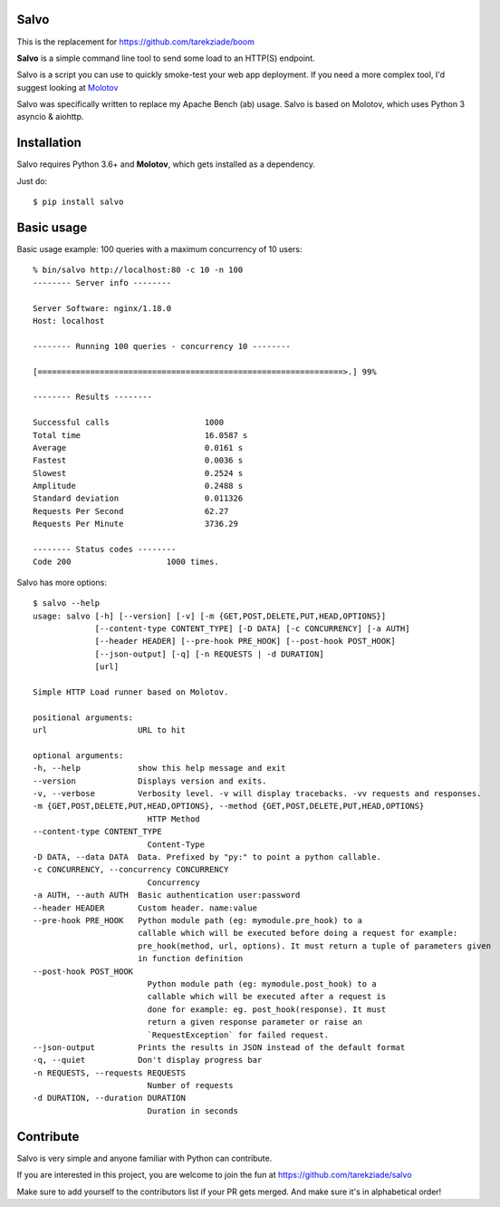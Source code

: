 Salvo
=====

This is the replacement for https://github.com/tarekziade/boom

**Salvo** is a simple command line tool to send some load to an HTTP(S)
endpoint.

Salvo is a script you can use to quickly smoke-test your
web app deployment. If you need a more complex tool,
I'd suggest looking at `Molotov <http://molotov.readthedocs.io>`_

Salvo was specifically written to replace my Apache Bench (ab) usage.
Salvo is based on Molotov, which uses Python 3 asyncio & aiohttp.


Installation
============

Salvo requires Python 3.6+ and **Molotov**, which gets installed as a
dependency.

Just do::

    $ pip install salvo


Basic usage
===========

Basic usage example: 100 queries with a maximum concurrency of 10 users::

    % bin/salvo http://localhost:80 -c 10 -n 100
    -------- Server info --------

    Server Software: nginx/1.18.0
    Host: localhost

    -------- Running 100 queries - concurrency 10 --------

    [================================================================>.] 99%

    -------- Results --------

    Successful calls    		1000
    Total time          		16.0587 s
    Average             		0.0161 s
    Fastest             		0.0036 s
    Slowest             		0.2524 s
    Amplitude           		0.2488 s
    Standard deviation  		0.011326
    Requests Per Second 		62.27
    Requests Per Minute 		3736.29

    -------- Status codes --------
    Code 200          		1000 times.


Salvo has more options::

    $ salvo --help
    usage: salvo [-h] [--version] [-v] [-m {GET,POST,DELETE,PUT,HEAD,OPTIONS}]
                 [--content-type CONTENT_TYPE] [-D DATA] [-c CONCURRENCY] [-a AUTH]
                 [--header HEADER] [--pre-hook PRE_HOOK] [--post-hook POST_HOOK]
                 [--json-output] [-q] [-n REQUESTS | -d DURATION]
                 [url]

    Simple HTTP Load runner based on Molotov.

    positional arguments:
    url                   URL to hit

    optional arguments:
    -h, --help            show this help message and exit
    --version             Displays version and exits.
    -v, --verbose         Verbosity level. -v will display tracebacks. -vv requests and responses.
    -m {GET,POST,DELETE,PUT,HEAD,OPTIONS}, --method {GET,POST,DELETE,PUT,HEAD,OPTIONS}
                            HTTP Method
    --content-type CONTENT_TYPE
                            Content-Type
    -D DATA, --data DATA  Data. Prefixed by "py:" to point a python callable.
    -c CONCURRENCY, --concurrency CONCURRENCY
                            Concurrency
    -a AUTH, --auth AUTH  Basic authentication user:password
    --header HEADER       Custom header. name:value
    --pre-hook PRE_HOOK   Python module path (eg: mymodule.pre_hook) to a
                          callable which will be executed before doing a request for example:
                          pre_hook(method, url, options). It must return a tuple of parameters given
                          in function definition
    --post-hook POST_HOOK
                            Python module path (eg: mymodule.post_hook) to a
                            callable which will be executed after a request is
                            done for example: eg. post_hook(response). It must
                            return a given response parameter or raise an
                            `RequestException` for failed request.
    --json-output         Prints the results in JSON instead of the default format
    -q, --quiet           Don't display progress bar
    -n REQUESTS, --requests REQUESTS
                            Number of requests
    -d DURATION, --duration DURATION
                            Duration in seconds


Contribute
==========

Salvo is very simple and anyone familiar with Python can contribute.

If you are interested in this project, you are welcome to join the fun at
https://github.com/tarekziade/salvo

Make sure to add yourself to the contributors list if your PR gets merged. And
make sure it's in alphabetical order!

